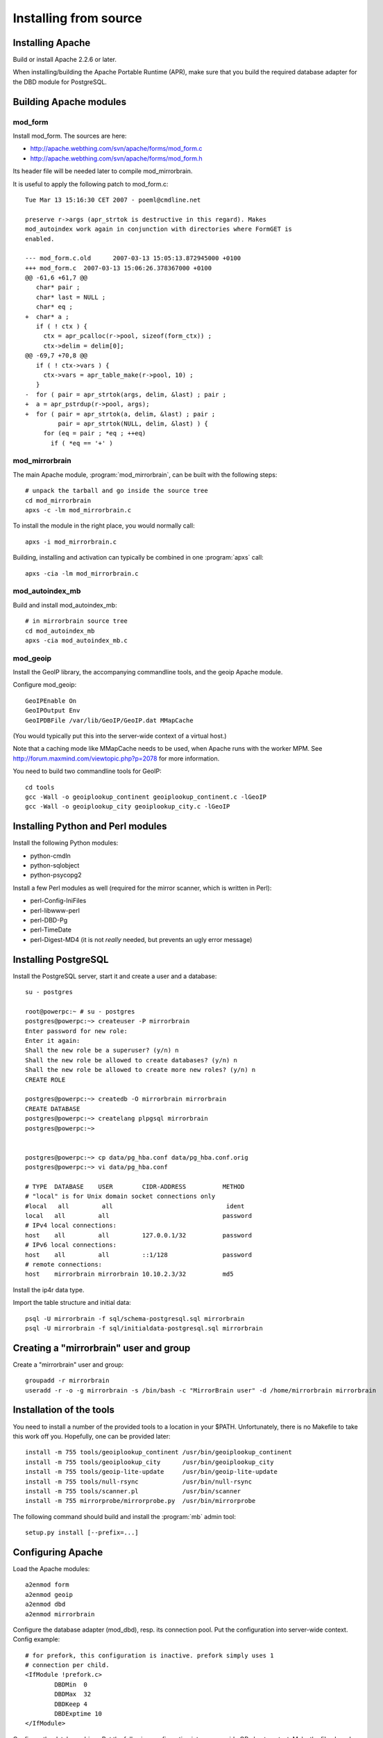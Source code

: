 
Installing from source
======================


Installing Apache
-----------------

Build or install Apache 2.2.6 or later. 

When installing/building the Apache Portable Runtime (APR), make sure that you
build the required database adapter for the DBD module for PostgreSQL.


Building Apache modules
-----------------------

mod_form
~~~~~~~~

Install mod_form. The sources are here:

* http://apache.webthing.com/svn/apache/forms/mod_form.c
* http://apache.webthing.com/svn/apache/forms/mod_form.h

Its header file will be needed later to compile mod_mirrorbrain.

It is useful to apply the following patch to mod_form.c::

  Tue Mar 13 15:16:30 CET 2007 - poeml@cmdline.net
  
  preserve r->args (apr_strtok is destructive in this regard). Makes
  mod_autoindex work again in conjunction with directories where FormGET is
  enabled.
  
  --- mod_form.c.old      2007-03-13 15:05:13.872945000 +0100
  +++ mod_form.c  2007-03-13 15:06:26.378367000 +0100
  @@ -61,6 +61,7 @@
     char* pair ;
     char* last = NULL ;
     char* eq ;
  +  char* a ;
     if ( ! ctx ) {
       ctx = apr_pcalloc(r->pool, sizeof(form_ctx)) ;
       ctx->delim = delim[0];
  @@ -69,7 +70,8 @@
     if ( ! ctx->vars ) {
       ctx->vars = apr_table_make(r->pool, 10) ;
     }
  -  for ( pair = apr_strtok(args, delim, &last) ; pair ;
  +  a = apr_pstrdup(r->pool, args);
  +  for ( pair = apr_strtok(a, delim, &last) ; pair ;
           pair = apr_strtok(NULL, delim, &last) ) {
       for (eq = pair ; *eq ; ++eq)
         if ( *eq == '+' )


mod_mirrorbrain
~~~~~~~~~~~~~~~

The main Apache module, :program:`mod_mirrorbrain`, can be built with the
following steps::

  # unpack the tarball and go inside the source tree
  cd mod_mirrorbrain
  apxs -c -lm mod_mirrorbrain.c

To install the module in the right place, you would normally call::

  apxs -i mod_mirrorbrain.c

Building, installing and activation can typically be combined in one :program:`apxs` call::

  apxs -cia -lm mod_mirrorbrain.c


mod_autoindex_mb
~~~~~~~~~~~~~~~~

Build and install mod_autoindex_mb::

  # in mirrorbrain source tree
  cd mod_autoindex_mb
  apxs -cia mod_autoindex_mb.c


mod_geoip
~~~~~~~~~

Install the GeoIP library, the accompanying commandline tools, and the geoip Apache module.

Configure mod_geoip::

  GeoIPEnable On
  GeoIPOutput Env
  GeoIPDBFile /var/lib/GeoIP/GeoIP.dat MMapCache

(You would typically put this into the server-wide context of a virtual host.)

Note that a caching mode like MMapCache needs to be used, when Apache runs with the worker MPM.
See http://forum.maxmind.com/viewtopic.php?p=2078 for more information.

You need to build two commandline tools for GeoIP::

  cd tools
  gcc -Wall -o geoiplookup_continent geoiplookup_continent.c -lGeoIP
  gcc -Wall -o geoiplookup_city geoiplookup_city.c -lGeoIP



Installing Python and Perl modules
----------------------------------

Install the following Python modules:

* python-cmdln
* python-sqlobject
* python-psycopg2

Install a few Perl modules as well (required for the mirror scanner, which is written in Perl):

* perl-Config-IniFiles
* perl-libwww-perl
* perl-DBD-Pg
* perl-TimeDate
* perl-Digest-MD4 (it is not *really* needed, but prevents an ugly error message)


Installing PostgreSQL
---------------------

Install the PostgreSQL server, start it and create a user and a database::

  su - postgres
  
  root@powerpc:~ # su - postgres
  postgres@powerpc:~> createuser -P mirrorbrain
  Enter password for new role: 
  Enter it again: 
  Shall the new role be a superuser? (y/n) n
  Shall the new role be allowed to create databases? (y/n) n
  Shall the new role be allowed to create more new roles? (y/n) n
  CREATE ROLE
  
  postgres@powerpc:~> createdb -O mirrorbrain mirrorbrain
  CREATE DATABASE
  postgres@powerpc:~> createlang plpgsql mirrorbrain
  postgres@powerpc:~> 


  postgres@powerpc:~> cp data/pg_hba.conf data/pg_hba.conf.orig
  postgres@powerpc:~> vi data/pg_hba.conf

  # TYPE  DATABASE    USER        CIDR-ADDRESS          METHOD
  # "local" is for Unix domain socket connections only
  #local   all         all                               ident
  local   all         all                               password
  # IPv4 local connections:
  host    all         all         127.0.0.1/32          password
  # IPv6 local connections:
  host    all         all         ::1/128               password
  # remote connections:
  host    mirrorbrain mirrorbrain 10.10.2.3/32          md5


Install the ip4r data type.

Import the table structure and initial data::

  psql -U mirrorbrain -f sql/schema-postgresql.sql mirrorbrain
  psql -U mirrorbrain -f sql/initialdata-postgresql.sql mirrorbrain



Creating a "mirrorbrain" user and group
---------------------------------------

Create a "mirrorbrain" user and group::

  groupadd -r mirrorbrain
  useradd -r -o -g mirrorbrain -s /bin/bash -c "MirrorBrain user" -d /home/mirrorbrain mirrorbrain


Installation of the tools
-------------------------

You need to install a number of the provided tools to a location in your $PATH.
Unfortunately, there is no Makefile to take this work off you. Hopefully, one can
be provided later::

  install -m 755 tools/geoiplookup_continent /usr/bin/geoiplookup_continent
  install -m 755 tools/geoiplookup_city      /usr/bin/geoiplookup_city
  install -m 755 tools/geoip-lite-update     /usr/bin/geoip-lite-update
  install -m 755 tools/null-rsync            /usr/bin/null-rsync
  install -m 755 tools/scanner.pl            /usr/bin/scanner
  install -m 755 mirrorprobe/mirrorprobe.py  /usr/bin/mirrorprobe


The following command should build and install the :program:`mb` admin tool::

  setup.py install [--prefix=...]



Configuring Apache
------------------

Load the Apache modules::

  a2enmod form
  a2enmod geoip
  a2enmod dbd
  a2enmod mirrorbrain


Configure the database adapter (mod_dbd), resp. its connection pool.
Put the configuration into server-wide context. Config example::

  # for prefork, this configuration is inactive. prefork simply uses 1
  # connection per child.
  <IfModule !prefork.c>
          DBDMin  0
          DBDMax  32
          DBDKeep 4
          DBDExptime 10
  </IfModule>

Configure the database driver. Put the following configuration into server-wide
OR vhost context. Make the file chmod 0640, owned root:root because it will
contain the database password::

  DBDriver pgsql
  # note that the connection string (which is passed straight through to
  # PGconnectdb in this case) looks slightly different - pass vs. password
  DBDParams "host=localhost user=mirrorbrain password=12345 dbname=mirrorbrain connect_timeout=15"


.. note:: The database connection string must be unique per virtual host.
          This matters if several MirrorBrain instances are set up in one
          Apache. If the database connection string is identical in
          different virtual hosts, mod_dbd may fail to associate the
          connection string with the correct virtual host.



Next steps
----------

From here, follow on with :ref:`initial_configuration`.
